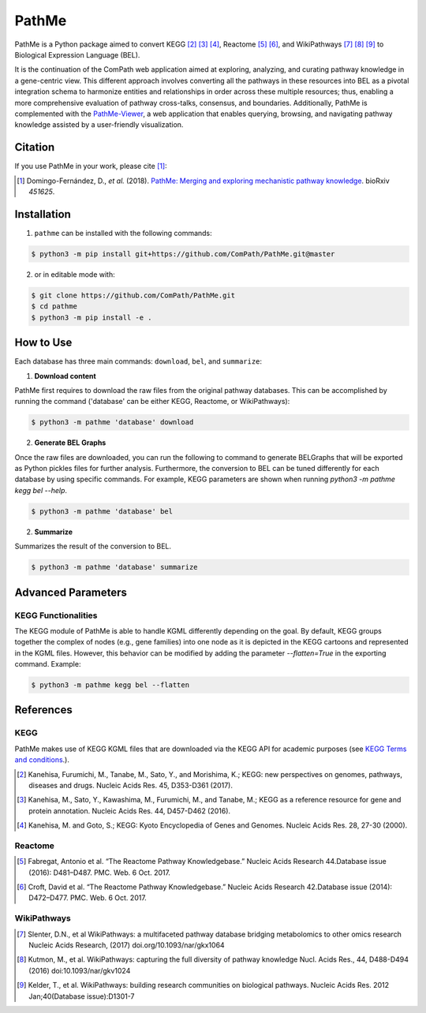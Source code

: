 PathMe |build| |coverage| |docs| |zenodo|
=========================================
PathMe is a Python package aimed to convert KEGG [2]_ [3]_ [4]_, Reactome [5]_ [6]_, and WikiPathways [7]_ [8]_ [9]_ to
Biological Expression Language (BEL).

It is the continuation of the ComPath web application aimed at exploring, analyzing,
and curating pathway knowledge in a gene-centric view. This different approach involves converting
all the pathways in these resources into BEL as a pivotal integration schema to harmonize entities and relationships in order across these multiple resources; thus, enabling a more comprehensive evaluation of pathway cross-talks, consensus, and boundaries. Additionally, PathMe is complemented with the `PathMe-Viewer <https://github.com/ComPath/PathMe-Viewer>`_, a web application that enables querying, browsing, and navigating  pathway knowledge assisted by a user-friendly visualization.

Citation
--------
If you use PathMe in your work, please cite [1]_:

.. [1] Domingo-Fernández, D., *et al.* (2018). `PathMe: Merging and exploring mechanistic pathway knowledge
    <https://doi.org/10.1101/451625>`_. bioRxiv *451625*.

Installation |pypi_version| |python_versions| |pypi_license|
------------------------------------------------------------
1. ``pathme`` can be installed with the following commands:

.. code-block:: sh

    $ python3 -m pip install git+https://github.com/ComPath/PathMe.git@master

2. or in editable mode with:

.. code-block:: sh

    $ git clone https://github.com/ComPath/PathMe.git
    $ cd pathme
    $ python3 -m pip install -e .

How to Use
----------
Each database has three main commands: ``download``, ``bel``, and ``summarize``:

1. **Download content**

PathMe first requires to download the raw files from the original pathway databases. This can be accomplished by
running the command ('database' can be either KEGG, Reactome, or WikiPathways):

.. code-block:: sh

    $ python3 -m pathme 'database' download

2. **Generate BEL Graphs**

Once the raw files are downloaded, you can run the following to command to generate BELGraphs that will be exported
as Python pickles files for further analysis. Furthermore, the conversion to BEL can be tuned differently for each
database by using specific commands. For example, KEGG parameters are shown when running
`python3 -m pathme kegg bel --help`.

.. code-block:: sh

    $ python3 -m pathme 'database' bel

2. **Summarize**

Summarizes the result of the conversion to BEL.

.. code-block:: sh

    $ python3 -m pathme 'database' summarize

Advanced Parameters
-------------------
KEGG Functionalities
~~~~~~~~~~~~~~~~~~~~
The KEGG module of PathMe is able to handle KGML differently depending on the goal. By default, KEGG groups
together the complex of nodes (e.g., gene families) into one node as it is depicted in the KEGG cartoons and
represented in the KGML files. However, this behavior can be modified by adding the parameter `--flatten=True`
in the exporting command. Example:

.. code-block:: bash

    $ python3 -m pathme kegg bel --flatten

References
----------
KEGG
~~~~
PathMe makes use of KEGG KGML files that are downloaded via the KEGG API for academic purposes (see `KEGG Terms and
conditions <https://www.kegg.jp/kegg/rest/>`_.).

.. [2] Kanehisa, Furumichi, M., Tanabe, M., Sato, Y., and Morishima, K.; KEGG: new perspectives on genomes,
       pathways, diseases and drugs. Nucleic Acids Res. 45, D353-D361 (2017).
.. [3] Kanehisa, M., Sato, Y., Kawashima, M., Furumichi, M., and Tanabe, M.; KEGG as a reference resource
       for gene and protein annotation. Nucleic Acids Res. 44, D457-D462 (2016).
.. [4] Kanehisa, M. and Goto, S.; KEGG: Kyoto Encyclopedia of Genes and Genomes. Nucleic Acids Res. 28, 27-30 (2000).

Reactome
~~~~~~~~
.. [5] Fabregat, Antonio et al. “The Reactome Pathway Knowledgebase.” Nucleic Acids Research 44.Database issue (2016):
       D481–D487. PMC. Web. 6 Oct. 2017.
.. [6] Croft, David et al. “The Reactome Pathway Knowledgebase.” Nucleic Acids Research 42.Database issue (2014):
       D472–D477. PMC. Web. 6 Oct. 2017.

WikiPathways
~~~~~~~~~~~~
.. [7] Slenter, D.N., et al WikiPathways: a multifaceted pathway database bridging metabolomics to other omics research
       Nucleic Acids Research, (2017) doi.org/10.1093/nar/gkx1064
.. [8] Kutmon, M., et al. WikiPathways: capturing the full diversity of pathway knowledge Nucl. Acids Res., 44, D488-D494
       (2016) doi:10.1093/nar/gkv1024
.. [9] Kelder, T., et al. WikiPathways: building research communities on biological pathways. Nucleic Acids Res. 2012
       Jan;40(Database issue):D1301-7

.. |build| image:: https://travis-ci.org/PathwayMerger/PathMe.svg?branch=master
    :target: https://travis-ci.org/PathwayMerger/PathMe
    :alt: Build Status

.. |coverage| image:: https://codecov.io/gh/PathwayMerger/PathMe/coverage.svg?branch=master
    :target: https://codecov.io/gh/PathwayMerger/PathMe?branch=master
    :alt: Coverage Status

.. |docs| image:: http://readthedocs.org/projects/pathme/badge/?version=latest
    :target: https://pathme.readthedocs.io/en/latest/
    :alt: Documentation Status

.. |climate| image:: https://codeclimate.com/github/pathwaymerger/pathme/badges/gpa.svg
    :target: https://codeclimate.com/github/pathwaymerger/pathme
    :alt: Code Climate

.. |python_versions| image:: https://img.shields.io/pypi/pyversions/pathme.svg
    :alt: Stable Supported Python Versions

.. |pypi_version| image:: https://img.shields.io/pypi/v/pathme.svg
    :alt: Current version on PyPI

.. |pypi_license| image:: https://img.shields.io/pypi/l/pathme.svg
    :alt: Apache-2.0

.. |zenodo| image:: https://zenodo.org/badge/146161418.svg
    :target: https://zenodo.org/badge/latestdoi/146161418
